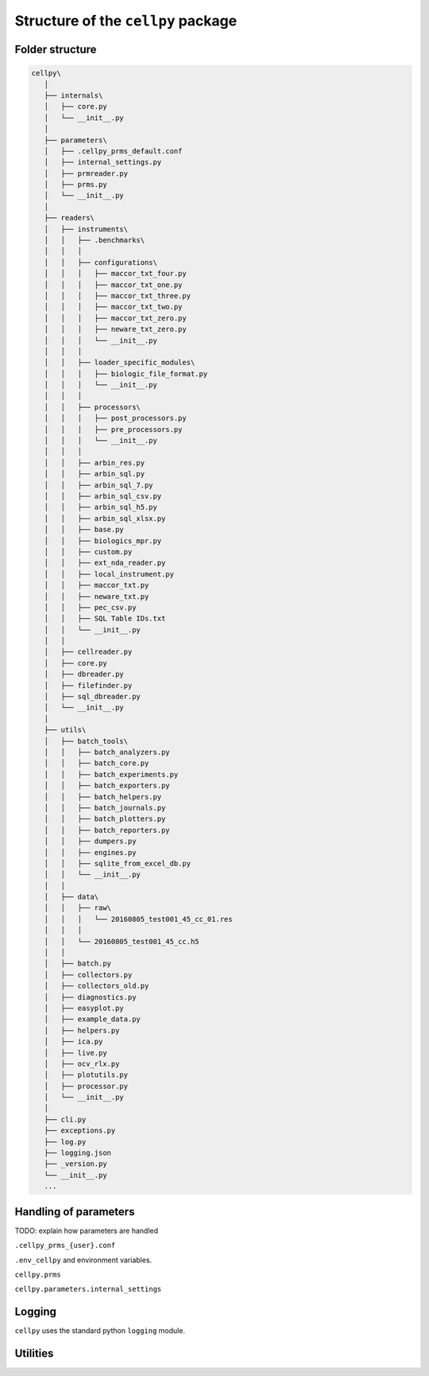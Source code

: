 ===================================
Structure of the ``cellpy`` package
===================================

Folder structure
----------------

.. code-block:: batch

 cellpy\
    │
    ├── internals\
    │   ├── core.py
    │   └── __init__.py
    │
    ├── parameters\
    │   ├── .cellpy_prms_default.conf
    │   ├── internal_settings.py
    │   ├── prmreader.py
    │   ├── prms.py
    │   └── __init__.py
    │
    ├── readers\
    │   ├── instruments\
    │   │   ├── .benchmarks\
    │   │   │
    │   │   ├── configurations\
    │   │   │   ├── maccor_txt_four.py
    │   │   │   ├── maccor_txt_one.py
    │   │   │   ├── maccor_txt_three.py
    │   │   │   ├── maccor_txt_two.py
    │   │   │   ├── maccor_txt_zero.py
    │   │   │   ├── neware_txt_zero.py
    │   │   │   └── __init__.py
    │   │   │
    │   │   ├── loader_specific_modules\
    │   │   │   ├── biologic_file_format.py
    │   │   │   └── __init__.py
    │   │   │
    │   │   ├── processors\
    │   │   │   ├── post_processors.py
    │   │   │   ├── pre_processors.py
    │   │   │   └── __init__.py
    │   │   │
    │   │   ├── arbin_res.py
    │   │   ├── arbin_sql.py
    │   │   ├── arbin_sql_7.py
    │   │   ├── arbin_sql_csv.py
    │   │   ├── arbin_sql_h5.py
    │   │   ├── arbin_sql_xlsx.py
    │   │   ├── base.py
    │   │   ├── biologics_mpr.py
    │   │   ├── custom.py
    │   │   ├── ext_nda_reader.py
    │   │   ├── local_instrument.py
    │   │   ├── maccor_txt.py
    │   │   ├── neware_txt.py
    │   │   ├── pec_csv.py
    │   │   ├── SQL Table IDs.txt
    │   │   └── __init__.py
    │   │
    │   ├── cellreader.py
    │   ├── core.py
    │   ├── dbreader.py
    │   ├── filefinder.py
    │   ├── sql_dbreader.py
    │   └── __init__.py
    │
    ├── utils\
    │   ├── batch_tools\
    │   │   ├── batch_analyzers.py
    │   │   ├── batch_core.py
    │   │   ├── batch_experiments.py
    │   │   ├── batch_exporters.py
    │   │   ├── batch_helpers.py
    │   │   ├── batch_journals.py
    │   │   ├── batch_plotters.py
    │   │   ├── batch_reporters.py
    │   │   ├── dumpers.py
    │   │   ├── engines.py
    │   │   ├── sqlite_from_excel_db.py
    │   │   └── __init__.py
    │   │
    │   ├── data\
    │   │   ├── raw\
    │   │   │   └── 20160805_test001_45_cc_01.res
    │   │   │
    │   │   └── 20160805_test001_45_cc.h5
    │   │
    │   ├── batch.py
    │   ├── collectors.py
    │   ├── collectors_old.py
    │   ├── diagnostics.py
    │   ├── easyplot.py
    │   ├── example_data.py
    │   ├── helpers.py
    │   ├── ica.py
    │   ├── live.py
    │   ├── ocv_rlx.py
    │   ├── plotutils.py
    │   ├── processor.py
    │   └── __init__.py
    │
    ├── cli.py
    ├── exceptions.py
    ├── log.py
    ├── logging.json
    ├── _version.py
    └── __init__.py
    ...


Handling of parameters
----------------------

TODO: explain how parameters are handled


``.cellpy_prms_{user}.conf``


``.env_cellpy`` and environment variables.


``cellpy.prms``


``cellpy.parameters.internal_settings``


Logging
-------

``cellpy`` uses the standard python ``logging`` module.


Utilities
---------


